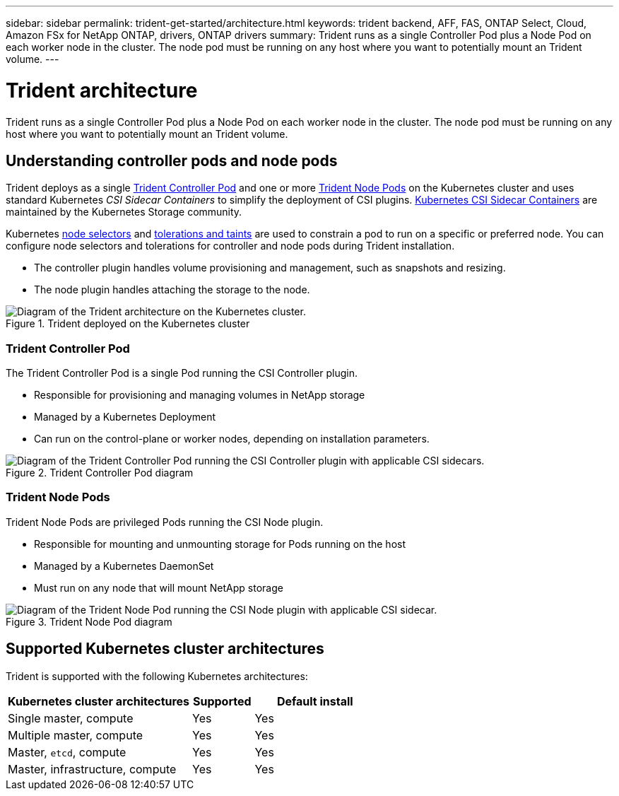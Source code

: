 ---
sidebar: sidebar
permalink: trident-get-started/architecture.html
keywords: trident backend, AFF, FAS, ONTAP Select, Cloud, Amazon FSx for NetApp ONTAP, drivers, ONTAP drivers
summary: Trident runs as a single Controller Pod plus a Node Pod on each worker node in the cluster. The node pod must be running on any host where you want to potentially mount an Trident volume. 
---

= Trident architecture
:hardbreaks:
:icons: font
:imagesdir: ../media/

[.lead]
Trident runs as a single Controller Pod plus a Node Pod on each worker node in the cluster. The node pod must be running on any host where you want to potentially mount an Trident volume. 

== Understanding controller pods and node pods
Trident deploys as a single <<Trident Controller Pod>> and one or more <<Trident Node Pods>> on the Kubernetes cluster and uses standard Kubernetes _CSI Sidecar Containers_ to simplify the deployment of CSI plugins. link:https://kubernetes-csi.github.io/docs/sidecar-containers.html[Kubernetes CSI Sidecar Containers^] are maintained by the Kubernetes Storage community. 

Kubernetes link:https://kubernetes.io/docs/concepts/scheduling-eviction/assign-pod-node/[node selectors^] and link:https://kubernetes.io/docs/concepts/scheduling-eviction/taint-and-toleration/[tolerations and taints^] are used to constrain a pod to run on a specific or preferred node. You can configure node selectors and tolerations for controller and node pods during Trident installation.

* The controller plugin handles volume provisioning and management, such as snapshots and resizing. 
* The node plugin handles attaching the storage to the node.


.Trident deployed on the Kubernetes cluster
image::../media/trident-arch.png[Diagram of the Trident  architecture on the Kubernetes cluster.]

=== Trident Controller Pod
The Trident Controller Pod is a single Pod running the CSI Controller plugin. 

* Responsible for provisioning and managing volumes in NetApp storage
* Managed by a Kubernetes Deployment 
* Can run on the control-plane or worker nodes, depending on installation parameters.

.Trident Controller Pod diagram
image::../media/controller-pod.png[Diagram of the Trident Controller Pod running the CSI Controller plugin with applicable CSI sidecars.]

=== Trident Node Pods
Trident Node Pods are privileged Pods running the CSI Node plugin. 

* Responsible for mounting and unmounting storage for Pods running on the host
* Managed by a Kubernetes DaemonSet
* Must run on any node that will mount NetApp storage

.Trident Node Pod diagram
image::../media/node-pod.png[Diagram of the Trident Node Pod running the CSI Node plugin with applicable CSI sidecar.]

== Supported Kubernetes cluster architectures

Trident is supported with the following Kubernetes architectures:

[cols="3,1,2",options="header"]
|===
|Kubernetes cluster architectures
|Supported
|Default install
|Single master, compute |Yes a| Yes
|Multiple master, compute |Yes a|
Yes
|Master, `etcd`, compute |Yes a|
Yes
|Master, infrastructure, compute |Yes a|
Yes
|===


